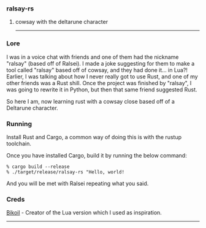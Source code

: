 *** ralsay-rs
****** cowsay with the deltarune character

-----
*** Lore
I was in a voice chat with friends and one of them had the nickname "ralsay" (based off of Ralsei).
I made a joke suggesting for them to make a tool called "ralsay" based off of cowsay, and they had done it... in Lua?!
Earlier, I was talking about how I never really got to use Rust, and one of my other friends was a Rust shill.
Once the project was finished by "ralsay", I was going to rewrite it in Python, but then that same friend suggested Rust.

So here I am, now learning rust with a cowsay close based off of a Deltarune character.

*** Running
Install Rust and Cargo, a common way of doing this is with the rustup toolchain.

Once you have installed Cargo, build it by running the below command:

#+BEGIN_SRC
  % cargo build --release
  % ./target/release/ralsay-rs "Hello, world!
#+END_SRC

And you will be met with Ralsei repeating what you said.

*** Creds

[[https://github.com/bikoil][Bikoil]] - Creator of the Lua version which I used as inspiration.

-----

#+html: <div align="right"><img src="media/ralsei.png" height="72"></img></div>

